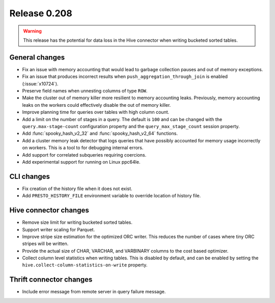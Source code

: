 =============
Release 0.208
=============

.. warning::

    This release has the potential for data loss in the Hive connector
    when writing bucketed sorted tables.

General changes
---------------

* Fix an issue with memory accounting that would lead to garbage collection pauses
  and out of memory exceptions.
* Fix an issue that produces incorrect results when ``push_aggregation_through_join``
  is enabled (:issue:`x10724`).
* Preserve field names when unnesting columns of type ``ROW``.
* Make the cluster out of memory killer more resilient to memory accounting leaks.
  Previously, memory accounting leaks on the workers could effectively disable
  the out of memory killer.
* Improve planning time for queries over tables with high column count.
* Add a limit on the number of stages in a query.  The default is ``100`` and can
  be changed with the ``query.max-stage-count`` configuration property and the
  ``query_max_stage_count`` session property.
* Add :func:`spooky_hash_v2_32` and :func:`spooky_hash_v2_64` functions.
* Add a cluster memory leak detector that logs queries that have possibly accounted for
  memory usage incorrectly on workers. This is a tool to for debugging internal errors.
* Add support for correlated subqueries requiring coercions.
* Add experimental support for running on Linux ppc64le.

CLI changes
-----------

* Fix creation of the history file when it does not exist.
* Add ``PRESTO_HISTORY_FILE`` environment variable to override location of history file.

Hive connector changes
----------------------

* Remove size limit for writing bucketed sorted tables.
* Support writer scaling for Parquet.
* Improve stripe size estimation for the optimized ORC writer. This reduces the
  number of cases where tiny ORC stripes will be written.
* Provide the actual size of CHAR, VARCHAR, and VARBINARY columns to the cost based optimizer.
* Collect column level statistics when writing tables. This is disabled by default,
  and can be enabled by setting the ``hive.collect-column-statistics-on-write`` property.

Thrift connector changes
------------------------

* Include error message from remote server in query failure message.
